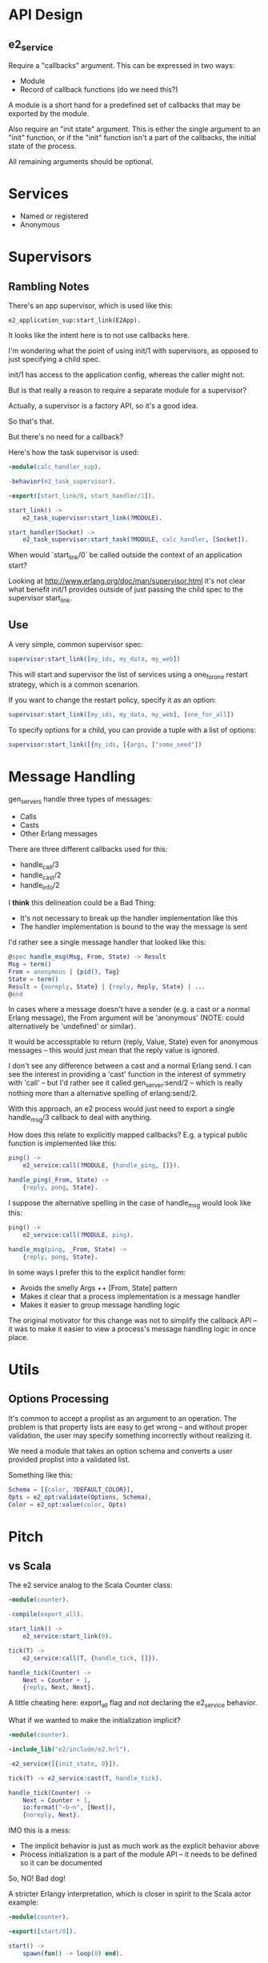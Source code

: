 * API Design

** e2_service

Require a "callbacks" argument. This can be expressed in two ways:

- Module
- Record of callback functions (do we need this?)

A module is a short hand for a predefined set of callbacks that may be exported
by the module.

Also require an "init state" argument. This is either the single argument to an
"init" function, or if the "init" function isn't a part of the callbacks, the
initial state of the process.

All remaining arguments should be optional.
* Services

- Named or registered
- Anonymous

* Supervisors

** Rambling Notes

There's an app supervisor, which is used like this:

#+begin_src erlanga
  e2_application_sup:start_link(E2App).
#+end_src

It looks like the intent here is to not use callbacks here.

I'm wondering what the point of using init/1 with supervisors, as opposed to
just specifying a child spec.

init/1 has access to the application config, whereas the caller might not.

But is that really a reason to require a separate module for a supervisor?

Actually, a supervisor is a factory API, so it's a good idea.

So that's that.

But there's no need for a callback?

Here's how the task supervisor is used:

#+begin_src erlang
  -module(calc_handler_sup).

  -behavior(e2_task_supervisor).

  -export([start_link/0, start_handler/1]).

  start_link() ->
      e2_task_supervisor:start_link(?MODULE).

  start_handler(Socket) ->
      e2_task_supervisor:start_task(?MODULE, calc_handler, [Socket]).

#+end_src

When would `start_link/0` be called outside the context of an application
start?

Looking at http://www.erlang.org/doc/man/supervisor.html it's not clear what
benefit init/1 provides outside of just passing the child spec to the
supervisor start_link.

** Use

A very simple, common supervisor spec:

#+BEGIN_SRC erlang
  supervisor:start_link([my_ids, my_data, my_web])
#+END_SRC

This will start and supervisor the list of services using a one_for_one restart
strategy, which is a common scenarion.

If you want to change the restart policy, specify it as an option:

#+BEGIN_SRC erlang
  supervisor:start_link([my_ids, my_data, my_web], [one_for_all])
#+END_SRC

To specify options for a child, you can provide a tuple with a list of options:

#+BEGIN_SRC erlang
  supervisor:start_link([{my_ids, [{args, ["some_seed"])
#+END_SRC

* Message Handling

gen_servers handle three types of messages:

- Calls
- Casts
- Other Erlang messages

There are three different callbacks used for this:

- handle_call/3
- handle_cast/2
- handle_info/2

I *think* this delineation could be a Bad Thing:

- It's not necessary to break up the handler implementation like this
- The handler implementation is bound to the way the message is sent

I'd rather see a single message handler that looked like this:

#+begin_src erlang
  @spec handle_msg(Msg, From, State) -> Result
  Msg = term()
  From = anonymous | {pid(), Tag}
  State = term()
  Result = {noreply, State} | {reply, Reply, State} | ...
  @end
#+end_src

In cases where a message doesn't have a sender (e.g. a cast or a normal Erlang
message), the From argument will be 'anonymous' (NOTE: could alternatively be
'undefined' or similar).

It would be accessptable to return {reply, Value, State} even for anonymous
messages -- this would just mean that the reply value is ignored.

I don't see any difference between a cast and a normal Erlang send. I can see
the interest in providing a 'cast' function in the interest of symmetry with
'call' -- but I'd rather see it called gen_server:send/2 -- which is really
nothing more than a alternative spelling of erlang:send/2.

With this approach, an e2 process would just need to export a single
handle_msg/3 callback to deal with anything.

How does this relate to explicitly mapped callbacks? E.g. a typical public
function is implemented like this:

#+begin_src erlang
  ping() ->
      e2_service:call(?MODULE, {handle_ping, []}).

  handle_ping(_From, State) ->
      {reply, pong, State}.
#+end_src

I suppose the alternative spelling in the case of handle_msg would look like
this:

#+begin_src erlang
  ping() ->
      e2_service:call(?MODULE, ping).

  handle_msg(ping, _From, State) ->
      {reply, pong, State}.
#+end_src

In some ways I prefer this to the explicit handler form:

- Avoids the smelly Args ++ [From, State] pattern
- Makes it clear that a process implementation is a message handler
- Makes it easier to group message handling logic

The original motivator for this change was not to simplify the callback API --
it was to make it easier to view a process's message handling logic in once place.

* Utils

** Options Processing

It's common to accept a proplist as an argument to an operation. The problem is
that property lists are easy to get wrong -- and without proper validation, the
user may specify something incorrectly without realizing it.

We need a module that takes an option schema and converts a user provided
proplist into a validated list.

Something like this:

#+BEGIN_SRC erlang
  Schema = [{color, ?DEFAULT_COLOR}],
  Opts = e2_opt:validate(Options, Schema),
  Color = e2_opt:value(color, Opts)
#+END_SRC

* Pitch

** vs Scala

The e2 service analog to the Scala Counter class:

#+begin_src erlang
  -module(counter).

  -compile(export_all).

  start_link() ->
      e2_service:start_link(0).

  tick(T) ->
      e2_service:call(T, {handle_tick, []}).

  handle_tick(Counter) ->
      Next = Counter + 1,
      {reply, Next, Next}.

#+end_src

A little cheating here: export_all flag and not declaring the e2_service
behavior.

What if we wanted to make the initialization implicit?

#+begin_src erlang
  -module(counter).

  -include_lib("e2/include/e2.hrl").

  -e2_service([{init_state, 0}]).

  tick(T) -> e2_service:cast(T, handle_tick).

  handle_tick(Counter) ->
      Next = Counter + 1,
      io:format("~b~n", [Next]),
      {noreply, Next}.

#+end_src

IMO this is a mess:

- The implicit behavior is just as much work as the explicit behavior above
- Process initialization is a part of the module API -- it needs to be defined
  so it can be documented

So, NO! Bad dog!

A stricter Erlangy interpretation, which is closer in spirit to the Scala actor
example:

#+begin_src erlang
  -module(counter).

  -export([start/0]).

  start() ->
      spawn(fun() -> loop(0) end).

  loop(Counter) ->
      receive
          tick ->
              Next = Counter + 1,
              io:format("~b~n", [Next]),
              loop(Next)
      end.

#+end_src

Here's some aweful code:

#+begin_src fundamental
  val result = (actor !! Message).as[String]
#+end_src

This is what we'd expect in Erlang:

#+begin_src erlang
  Result = some_module:some_function(Actor),
  ResultAsStr = io_lib:format("~p", [Result])
#+end_src

The advantage of Erlang here is that it's so damn simple. There's no implicit
stuff that goes anywhere -- it's all just functions. That it!

E.g. in Scala, what the hell is this:

#+begin_src fundamental
  class MyActor extends Actor {
    self.dispatcher = Dispatchers.newThreadBasedDispatcher(self)
    ...
  }
  actor.dispatcher = dispatcher // before started
#+end_src

This smells, nay, reeks, of Scala's Java heritage.

* To Do / Issues

** Application init callback needs a param

Support two forms:

- If the app is specified as {Module, ArgList}, then invoke init/1
- If the app is specified as Module, invoke init/0
** Document implicit trap_exit behavior

If a service exports terminate/2, exits are automatically trapped for the
process. I think this is right, but it's implicit and needs to be documented.
** Publisher API

I'm a little unsure of the current publisher API return values, which are
booleans, indicating whether the operation was successful or not.

Sigh. I think I picked this up from the Redis API :(

I think what we want instead should be more explicit:

- ok to indicate success
- {error, Reason} to indicate failure

Or, rather, any() as the formal return value (ok by convention) and raise an
exception on error.

For idempotent operations, I don't know if we care about distinguishing the
result. I.e. if we're not technically adding because a subscriber already
exists, who cares?
** Upcoming supervisor proplist support

In this thread:

http://comments.gmane.org/gmane.comp.lang.erlang.patches/2588

RC is proposing something similar to what we have for e2_supervisor. Let's sync
up on that if/when it lands!

